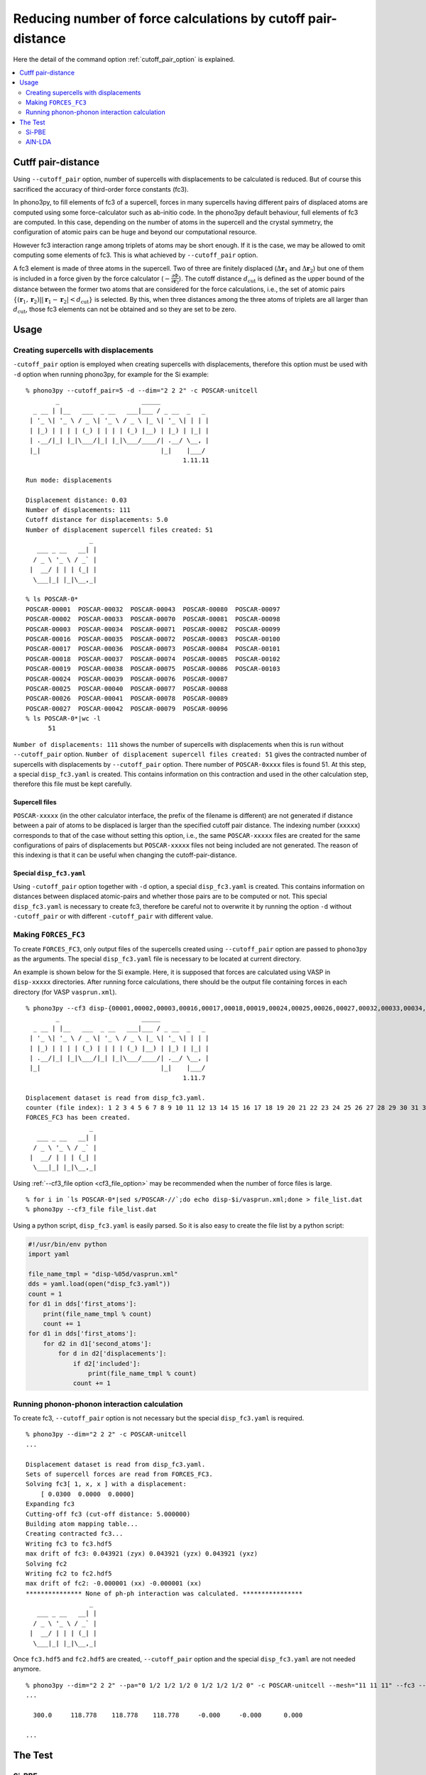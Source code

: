 .. _command_cutoff_pair:

Reducing number of force calculations by cutoff pair-distance
=============================================================

Here the detail of the command option :ref:`cutoff_pair_option` is
explained.

.. contents::
   :depth: 2
   :local:

Cutff pair-distance
--------------------

Using ``--cutoff_pair`` option, number of supercells with
displacements to be calculated is reduced. But of course this
sacrificed the accuracy of third-order force constants (fc3).

In phono3py, to fill elements of fc3 of a supercell, forces in many
supercells having different pairs of displaced atoms are computed
using some force-calculator such as ab-initio code. In the phono3py
default behaviour, full elements of fc3 are computed. In this case,
depending on the number of atoms in the supercell and the crystal
symmetry, the configuration of atomic pairs can be huge and beyond our
computational resource.

However fc3 interaction range among triplets of atoms may be short
enough. If it is the case, we may be allowed to omit computing some
elements of fc3. This is what achieved by ``--cutoff_pair`` option.

A fc3 element is made of three atoms in the supercell. Two of three
are finitely displaced (:math:`\Delta\mathbf{r}_1` and
:math:`\Delta\mathbf{r}_2`) but one of them is included in a force
given by the force calculator
(:math:`-\frac{\partial\Phi}{\partial\mathbf{r}_3}`). The cutoff
distance :math:`d_\text{cut}` is defined as the upper bound of the
distance between the former two atoms that are considered for the
force calculations, i.e., the set of atomic pairs
:math:`\{(\mathbf{r}_1,\mathbf{r}_2)| |\mathbf{r}_1 - \mathbf{r}_2| <
d_\text{cut}\}` is selected. By this, when three distances among the
three atoms of triplets are all larger than :math:`d_\text{cut}`,
those fc3 elements can not be obtained and so they are set to be zero.

Usage
------

Creating supercells with displacements
~~~~~~~~~~~~~~~~~~~~~~~~~~~~~~~~~~~~~~

``-cutoff_pair`` option is employed when creating supercells with
displacements, therefore this option must be used with ``-d`` option
when running phono3py, for example for the Si example::

   % phono3py --cutoff_pair=5 -d --dim="2 2 2" -c POSCAR-unitcell
           _                      _____
     _ __ | |__   ___  _ __   ___|___ / _ __  _   _
    | '_ \| '_ \ / _ \| '_ \ / _ \ |_ \| '_ \| | | |
    | |_) | | | | (_) | | | | (_) |__) | |_) | |_| |
    | .__/|_| |_|\___/|_| |_|\___/____/| .__/ \__, |
    |_|                                |_|    |___/
                                             1.11.11
   
   Run mode: displacements
   
   Displacement distance: 0.03
   Number of displacements: 111
   Cutoff distance for displacements: 5.0
   Number of displacement supercell files created: 51
                    _
      ___ _ __   __| |
     / _ \ '_ \ / _` |
    |  __/ | | | (_| |
     \___|_| |_|\__,_|

   % ls POSCAR-0*
   POSCAR-00001  POSCAR-00032  POSCAR-00043  POSCAR-00080  POSCAR-00097
   POSCAR-00002  POSCAR-00033  POSCAR-00070  POSCAR-00081  POSCAR-00098
   POSCAR-00003  POSCAR-00034  POSCAR-00071  POSCAR-00082  POSCAR-00099
   POSCAR-00016  POSCAR-00035  POSCAR-00072  POSCAR-00083  POSCAR-00100
   POSCAR-00017  POSCAR-00036  POSCAR-00073  POSCAR-00084  POSCAR-00101
   POSCAR-00018  POSCAR-00037  POSCAR-00074  POSCAR-00085  POSCAR-00102
   POSCAR-00019  POSCAR-00038  POSCAR-00075  POSCAR-00086  POSCAR-00103
   POSCAR-00024  POSCAR-00039  POSCAR-00076  POSCAR-00087
   POSCAR-00025  POSCAR-00040  POSCAR-00077  POSCAR-00088
   POSCAR-00026  POSCAR-00041  POSCAR-00078  POSCAR-00089
   POSCAR-00027  POSCAR-00042  POSCAR-00079  POSCAR-00096
   % ls POSCAR-0*|wc -l
         51

``Number of displacements: 111`` shows the number of supercells with
displacements when this is run without ``--cutoff_pair``
option. ``Number of displacement supercell files created: 51`` gives
the contracted number of supercells with displacements by
``--cutoff_pair`` option. There number of ``POSCAR-0xxxx`` files is found
51. At this step, a special ``disp_fc3.yaml`` is created. This
contains information on this contraction and used in the other
calculation step, therefore this file must be kept carefully.

Supercell files
^^^^^^^^^^^^^^^^

``POSCAR-xxxxx`` (in the other calculator interface, the prefix of the
filename is different) are not generated if distance between a pair of
atoms to be displaced is larger than the specified cutoff pair
distance. The indexing number (``xxxxx``) corresponds to that of the
case without setting this option, i.e., the same ``POSCAR-xxxxx``
files are created for the same configurations of pairs of
displacements but ``POSCAR-xxxxx`` files not being included are not
generated. The reason of this indexing is that it can be useful when
changing the cutoff-pair-distance.

Special ``disp_fc3.yaml``
^^^^^^^^^^^^^^^^^^^^^^^^^^

Using ``-cutoff_pair`` option together with ``-d`` option, a special
``disp_fc3.yaml`` is created. This contains information on distances
between displaced atomic-pairs and whether those pairs are to be
computed or not. This special ``disp_fc3.yaml`` is necessary to create
fc3, therefore be careful not to overwrite it by running the option
``-d`` without ``-cutoff_pair`` or with different ``-cutoff_pair``
with different value.

Making ``FORCES_FC3``
~~~~~~~~~~~~~~~~~~~~~~

To create ``FORCES_FC3``, only output files of the supercells created
using ``--cutoff_pair`` option are passed to ``phono3py`` as the
arguments. The special ``disp_fc3.yaml`` file is necessary to be
located at current directory.

An example is shown below for the Si example. Here, it is supposed
that forces are calculated using VASP in ``disp-xxxxx``
directories. After running force calculations, there should be the
output file containing forces in each directory (for VASP
``vasprun.xml``).

::

   % phono3py --cf3 disp-{00001,00002,00003,00016,00017,00018,00019,00024,00025,00026,00027,00032,00033,00034,00035,00036,00037,00038,00039,00040,00041,00042,00043,00070,00071,00072,00073,00074,00075,00076,00077,00078,00079,00080,00081,00082,00083,00084,00085,00086,00087,00088,00089,00096,00097,00098,00099,00100,00101,00102,00103}/vasprun.xml
           _                      _____
     _ __ | |__   ___  _ __   ___|___ / _ __  _   _
    | '_ \| '_ \ / _ \| '_ \ / _ \ |_ \| '_ \| | | |
    | |_) | | | | (_) | | | | (_) |__) | |_) | |_| |
    | .__/|_| |_|\___/|_| |_|\___/____/| .__/ \__, |
    |_|                                |_|    |___/
                                             1.11.7
   
   Displacement dataset is read from disp_fc3.yaml.
   counter (file index): 1 2 3 4 5 6 7 8 9 10 11 12 13 14 15 16 17 18 19 20 21 22 23 24 25 26 27 28 29 30 31 32 33 34 35 36 37 38 39 40 41 42 43 44 45 46 47 48 49 50 51
   FORCES_FC3 has been created.
                    _
      ___ _ __   __| |
     / _ \ '_ \ / _` |
    |  __/ | | | (_| |
     \___|_| |_|\__,_|

Using :ref:`--cf3_file option <cf3_file_option>` may be recommended
when the number of force files is large. ::

   % for i in `ls POSCAR-0*|sed s/POSCAR-//`;do echo disp-$i/vasprun.xml;done > file_list.dat
   % phono3py --cf3_file file_list.dat

Using a python script, ``disp_fc3.yaml`` is easily parsed. So
it is also easy to create the file list by a python
script:

.. code-block:: python

   #!/usr/bin/env python
   import yaml

   file_name_tmpl = "disp-%05d/vasprun.xml"
   dds = yaml.load(open("disp_fc3.yaml"))
   count = 1
   for d1 in dds['first_atoms']:
       print(file_name_tmpl % count)
       count += 1
   for d1 in dds['first_atoms']:
       for d2 in d1['second_atoms']:
           for d in d2['displacements']:
               if d2['included']:
                   print(file_name_tmpl % count)
               count += 1

Running phonon-phonon interaction calculation
~~~~~~~~~~~~~~~~~~~~~~~~~~~~~~~~~~~~~~~~~~~~~~

To create fc3, ``--cutoff_pair`` option is not necessary but the
special ``disp_fc3.yaml`` is required.

::

   % phono3py --dim="2 2 2" -c POSCAR-unitcell
   ...
   
   Displacement dataset is read from disp_fc3.yaml.
   Sets of supercell forces are read from FORCES_FC3.
   Solving fc3[ 1, x, x ] with a displacement:
       [ 0.0300  0.0000  0.0000]
   Expanding fc3
   Cutting-off fc3 (cut-off distance: 5.000000)
   Building atom mapping table...
   Creating contracted fc3...
   Writing fc3 to fc3.hdf5
   max drift of fc3: 0.043921 (zyx) 0.043921 (yzx) 0.043921 (yxz)
   Solving fc2
   Writing fc2 to fc2.hdf5
   max drift of fc2: -0.000001 (xx) -0.000001 (xx)
   *************** None of ph-ph interaction was calculated. ****************
                    _
      ___ _ __   __| |
     / _ \ '_ \ / _` |
    |  __/ | | | (_| |
     \___|_| |_|\__,_|   

Once ``fc3.hdf5`` and ``fc2.hdf5`` are created, ``--cutoff_pair``
option and the special ``disp_fc3.yaml`` are not needed anymore.

::

   % phono3py --dim="2 2 2" --pa="0 1/2 1/2 1/2 0 1/2 1/2 1/2 0" -c POSCAR-unitcell --mesh="11 11 11" --fc3 --fc2 --br
   ...

     300.0     118.778    118.778    118.778     -0.000     -0.000      0.000
   
   ...


The Test
---------

Si-PBE
~~~~~~

For testing, thermal conductivities with respect to ``--cutoff_pair``
values are calculated as follows. Note that if ``FORCES_FC3`` for full
fc3 elements exists, the same ``FORCES_FC3`` file can be used for
generating contracted fc3 for each special ``disp_fc3.yaml``.

::

   % egrep '^\s+distance' disp_fc3.yaml|awk '{print $2}'|sort|uniq
   0.000000
   2.366961
   3.865232
   4.532386
   5.466263
   5.956722
   6.694777
   7.100884
   7.730463
   9.467845
   % for i in {2..10};do d=`grep distance disp_fc3.yaml|awk '{print $2}'|sort|uniq|sed "${i}q;d"`; d=$((d+0.1)); phono3py --cutoff_pair=$d -o $i -d --dim="2 2 2" -c POSCAR-unitcell ;done
   % ls disp_fc3.*.yaml
   disp_fc3.10.yaml  disp_fc3.4.yaml  disp_fc3.7.yaml
   disp_fc3.2.yaml   disp_fc3.5.yaml  disp_fc3.8.yaml
   disp_fc3.3.yaml   disp_fc3.6.yaml  disp_fc3.9.yaml
   % for i in {2..10};do grep num_displacements_created disp_fc3.$i.yaml;done
   num_displacements_created: 11
   num_displacements_created: 31
   num_displacements_created: 51
   num_displacements_created: 56
   num_displacements_created: 76
   num_displacements_created: 96
   num_displacements_created: 104
   num_displacements_created: 109
   num_displacements_created: 111
   % for i in {2..10};do phono3py --dim="2 2 2" --pa="0 1/2 1/2 1/2 0 1/2 1/2 1/2 0" -c POSCAR-unitcell --mesh="11 11 11" --br --io=$i|tee std.$i.out;done
   % for i in {2..10};do egrep '^\s+300' std.$i.out;done
     300.0     123.559    123.559    123.559     -0.000     -0.000      0.000
     300.0     118.586    118.586    118.586     -0.000     -0.000      0.000
     300.0     118.778    118.778    118.778     -0.000     -0.000      0.000
     300.0     118.839    118.839    118.839     -0.000     -0.000      0.000
     300.0     119.433    119.433    119.433     -0.000     -0.000      0.000
     300.0     119.453    119.453    119.453     -0.000     -0.000      0.000
     300.0     119.466    119.466    119.466     -0.000     -0.000      0.000
     300.0     119.447    119.447    119.447     -0.000     -0.000      0.000
     300.0     119.445    119.445    119.445     -0.000     -0.000      0.000
   % for i in {2..10};do phono3py --dim="2 2 2" --pa="0 1/2 1/2 1/2 0 1/2 1/2 1/2 0" -c POSCAR-unitcell --mesh="11 11 11" --sym_fc3r --sym_fc2 --tsym --br -i $i -o sym-$i|tee std.sym-$i.out;done
   % for i in {2..10};do egrep '^\s+300' std.sym-$i.out;done
     300.0     124.626    124.626    124.626     -0.000      0.000      0.000
     300.0     119.721    119.721    119.721     -0.000      0.000      0.000
     300.0     118.806    118.806    118.806     -0.000      0.000      0.000
     300.0     118.741    118.741    118.741     -0.000      0.000      0.000
     300.0     119.446    119.446    119.446     -0.000      0.000      0.000
     300.0     119.339    119.339    119.339     -0.000      0.000      0.000
     300.0     119.323    119.323    119.323     -0.000      0.000      0.000
     300.0     119.313    119.313    119.313     -0.000      0.000      0.000
     300.0     119.311    119.311    119.311     -0.000      0.000      0.000

AlN-LDA
~~~~~~~

::

   % egrep '^\s+distance' disp_fc3.yaml|awk '{print $2}'|sort|uniq
   0.000000
   1.889907
   1.901086
   3.069402
   3.076914
   3.111000
   3.640065
   3.645881
   4.370303
   4.375582
   4.743307
   4.743308
   4.788360
   4.978000
   5.364501
   5.388410
   5.672503
   5.713938
   5.870162
   6.205027
   6.469591
   7.335901
   % for i in {2..22};do d=`egrep '^\s+distance' disp_fc3.yaml|awk '{print $2}'|sort|uniq|sed "${i}q;d"`; d=$((d+0.0001)); phono3py --cutoff_pair=$d -o $i -d --dim="3 3 2" -c POSCAR-unitcell ;done
   % for i in {2..22};do grep num_displacements_created disp_fc3.$i.yaml;done
   num_displacements_created: 78
   num_displacements_created: 98
   num_displacements_created: 202
   num_displacements_created: 222
   num_displacements_created: 318
   num_displacements_created: 370
   num_displacements_created: 466
   num_displacements_created: 570
   num_displacements_created: 666
   num_displacements_created: 718
   num_displacements_created: 718
   num_displacements_created: 770
   num_displacements_created: 790
   num_displacements_created: 894
   num_displacements_created: 934
   num_displacements_created: 986
   num_displacements_created: 1026
   num_displacements_created: 1122
   num_displacements_created: 1162
   num_displacements_created: 1214
   num_displacements_created: 1254
   % for i in {2..22};do phono3py --dim="3 3 2" -c POSCAR-unitcell --mesh="13 13 9" --br --nac --io $i|tee std.$i.out; done
   % for i in {2..22};do egrep '^\s+300\.0' std.$i.out;done
     300.0     201.530    201.530    192.685     -0.000     -0.000     -0.000
     300.0     212.963    212.963    204.362     -0.000     -0.000     -0.000
     300.0     208.005    208.005    196.684     -0.000     -0.000     -0.000
     300.0     212.213    212.213    200.778     -0.000     -0.000     -0.000
     300.0     223.019    223.019    214.702     -0.000     -0.000     -0.000
     300.0     223.181    223.181    214.351     -0.000     -0.000     -0.000
     300.0     222.360    222.360    213.924     -0.000     -0.000     -0.000
     300.0     223.245    223.245    214.561     -0.000     -0.000     -0.000
     300.0     223.812    223.812    215.359     -0.000     -0.000     -0.000
     300.0     223.959    223.959    215.701     -0.000     -0.000     -0.000
     300.0     223.959    223.959    215.701     -0.000     -0.000     -0.000
     300.0     224.507    224.507    215.384     -0.000     -0.000     -0.000
     300.0     224.278    224.278    215.396     -0.000     -0.000     -0.000
     300.0     223.551    223.551    212.671     -0.000     -0.000     -0.000
     300.0     224.732    224.732    214.463     -0.000     -0.000     -0.000
     300.0     224.291    224.291    213.270     -0.000     -0.000     -0.000
     300.0     224.805    224.805    214.771     -0.000     -0.000     -0.000
     300.0     224.834    224.834    215.025     -0.000     -0.000     -0.000
     300.0     224.645    224.645    215.260     -0.000     -0.000     -0.000
     300.0     224.769    224.769    215.220     -0.000     -0.000     -0.000
     300.0     224.650    224.650    215.090     -0.000     -0.000     -0.000
   % for i in {2..22};do phono3py --dim="3 3 2" -c POSCAR-unitcell --mesh="13 13 9" --sym_fc3r --sym_fc2 --tsym --br --nac -i $i -o sym-$i|tee std.sym-$i.out; done
   % for i in {2..22};do egrep '^\s+300\.0' std.sym-$i.out;done
     300.0     224.122    224.122    213.086      0.000     -0.000      0.000
     300.0     225.394    225.394    215.683      0.000     -0.000      0.000
     300.0     223.748    223.748    213.682      0.000     -0.000      0.000
     300.0     223.973    223.973    213.543      0.000     -0.000      0.000
     300.0     224.876    224.876    216.489      0.000     -0.000      0.000
     300.0     224.603    224.603    216.204      0.000     -0.000      0.000
     300.0     223.773    223.773    214.657      0.000     -0.000      0.000
     300.0     224.173    224.173    215.517      0.000     -0.000      0.000
     300.0     224.596    224.596    215.896      0.000     -0.000      0.000
     300.0     224.401    224.401    215.955      0.000     -0.000      0.000
     300.0     224.401    224.401    215.955      0.000     -0.000      0.000
     300.0     224.077    224.077    215.565      0.000     -0.000      0.000
     300.0     224.285    224.285    215.654      0.000     -0.000      0.000
     300.0     224.136    224.136    215.053      0.000     -0.000      0.000
     300.0     224.469    224.469    215.462      0.000     -0.000      0.000
     300.0     224.109    224.109    215.011      0.000     -0.000      0.000
     300.0     224.108    224.108    215.447      0.000     -0.000      0.000
     300.0     224.592    224.592    215.046      0.000     -0.000      0.000
     300.0     224.640    224.640    215.113      0.000     -0.000      0.000
     300.0     224.344    224.344    215.203      0.000     -0.000      0.000
     300.0     224.481    224.481    214.936      0.000     -0.000      0.000
